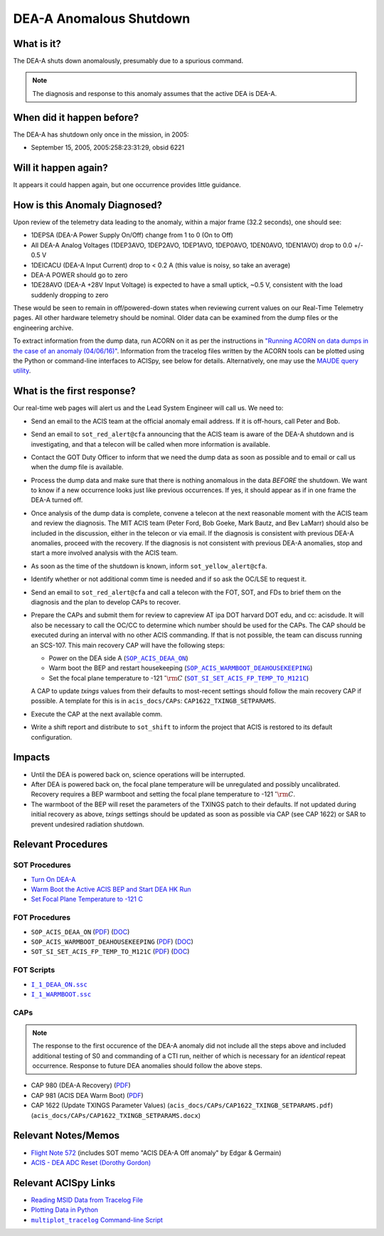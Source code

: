 .. _dea-shutdown:

DEA-A Anomalous Shutdown
========================

What is it?
-----------

The DEA-A shuts down anomalously, presumably due to a spurious command.

.. note::

   The diagnosis and response to this anomaly assumes that the active
   DEA is DEA-A.

When did it happen before?
--------------------------

The DEA-A has shutdown only once in the mission, in 2005:

* September 15, 2005, 2005:258:23:31:29, obsid 6221

Will it happen again?
---------------------

It appears it could happen again, but one occurrence provides little guidance.

How is this Anomaly Diagnosed?
------------------------------

Upon review of the telemetry data leading to the anomaly, within a major frame (32.2 seconds), one should see:

* 1DEPSA (DEA-A Power Supply On/Off) change from 1 to 0 (On to Off)
* All DEA-A Analog Voltages (1DEP3AVO, 1DEP2AVO, 1DEP1AVO, 1DEP0AVO, 1DEN0AVO, 1DEN1AVO) 
  drop to 0.0 +/- 0.5 V 
* 1DEICACU (DEA-A Input Current) drop to < 0.2 A (this value is noisy, so take an average)
* DEA-A POWER should go to zero
* 1DE28AVO (DEA-A +28V Input Voltage) is expected to have a small uptick, ~0.5 V, consistent with
  the load suddenly dropping to zero

These would be seen to remain in off/powered-down states when reviewing current values on our Real-Time Telemetry pages.
All other hardware telemetry should be nominal. Older data can be examined from the dump files or the 
engineering archive. 

To extract information from the dump data, run ACORN on it as per the instructions in
`"Running ACORN on data dumps in the case of an anomaly (04/06/16)" <http://cxc.cfa.harvard.edu/acis/memos/Dump_Acorn.html>`_. 
Information from the tracelog files written by the ACORN tools can be plotted 
using the Python or command-line interfaces to ACISpy, see below for details.
Alternatively, one may use the
`MAUDE query utility <https://occweb.cfa.harvard.edu/occweb/web/web_dev/smancini/mqb/maude_query_builder.php>`_.


What is the first response?
---------------------------

Our real-time web pages will alert us and the Lead System Engineer will call us. We need to:
 
* Send an email to the ACIS team at the official anomaly email address.  If it is off-hours, call Peter and Bob.
* Send an email to ``sot_red_alert@cfa`` announcing that the ACIS team is aware of the DEA-A shutdown
  and is investigating, and that a telecon will be called when more information is available.
* Contact the GOT Duty Officer to inform that we need the dump data as soon as possible and to
  email or call us when the dump file is available.
* Process the dump data and make sure that there is nothing anomalous in the data *BEFORE*
  the shutdown. We want to know if a new occurrence looks just like
  previous occurrences.
  If yes, it should appear as if in one frame the DEA-A turned off.
* Once analysis of the dump data is complete, convene a telecon at the next reasonable moment
  with the ACIS team and review the diagnosis. The MIT ACIS team (Peter Ford, Bob Goeke, Mark
  Bautz, and Bev LaMarr) should also be included in the discussion, either in the telecon or
  via email. If the diagnosis is consistent with previous DEA-A anomalies, proceed with the
  recovery. If the diagnosis is not consistent with previous DEA-A anomalies, stop and start a
  more involved analysis with the ACIS team.
* As soon as the time of the shutdown is known, inform ``sot_yellow_alert@cfa``.
* Identify whether or not additional comm time is needed and if so ask the OC/LSE to request it.
* Send an email to ``sot_red_alert@cfa`` and call a telecon with the FOT, SOT, and FDs to brief
  them on the diagnosis and the plan to develop CAPs to recover.
* Prepare the CAPs and submit them for review to capreview AT ipa DOT harvard DOT edu, and cc: acisdude.
  It will also be necessary to call the OC/CC to determine which number should be used for the CAPs.
  The CAP should be executed during an interval with no other ACIS commanding.  If that is not possible, the team can discuss running an SCS-107. 
  This main recovery CAP will have the following steps:

  - Power on the DEA side A (|deaa_on|_)
  - Warm boot the BEP and restart housekeeping (|wmboot_hkp|_)
  - Set the focal plane temperature to -121 :math:`^{\circ}\rm{C}` (|fptemp_121|_)

  A CAP to update *txings* values from their defaults to most-recent settings should follow the
  main recovery CAP if possible.  A template for this is in ``acis_docs/CAPs``: ``CAP1622_TXINGB_SETPARAMS``.


* Execute the CAP at the next available comm.
* Write a shift report and distribute to ``sot_shift`` to inform the project that ACIS is restored
  to its default configuration.

    
Impacts
-------

* Until the DEA is powered back on, science operations will be interrupted.
* After DEA is powered back on, the focal plane temperature will be unregulated and possibly uncalibrated. Recovery
  requires a BEP warmboot and setting the focal plane temperature to -121 :math:`^{\circ}\rm{C}`.
* The warmboot of the BEP will reset the parameters of the TXINGS patch to their defaults.
  If not updated during initial recovery as above, *txings* settings should be updated as soon as possible via CAP (see CAP 1622) or SAR to prevent undesired radiation shutdown.


Relevant Procedures
-------------------

.. |deaa_on| replace:: ``SOP_ACIS_DEAA_ON``
.. _deaa_on: https://occweb.cfa.harvard.edu/occweb/FOT/configuration/procedures/SOP/SOP_ACIS_DEAA_ON.pdf

.. |deaa_on_pdf| replace:: PDF
.. _deaa_on_pdf: https://occweb.cfa.harvard.edu/occweb/FOT/configuration/procedures/SOP/SOP_ACIS_DEAA_ON.pdf

.. |deaa_on_doc| replace:: DOC
.. _deaa_on_doc: https://occweb.cfa.harvard.edu/occweb/FOT/configuration/procedures/SOP/SOP_ACIS_DEAA_ON.docx

.. |wmboot_hkp| replace:: ``SOP_ACIS_WARMBOOT_DEAHOUSEKEEPING``
.. _wmboot_hkp: https://occweb.cfa.harvard.edu/occweb/FOT/configuration/procedures/SOP/SOP_ACIS_WARMBOOT_DEAHOUSEKEEPING.pdf 

.. |wmboot_hkp_pdf| replace:: PDF
.. _wmboot_hkp_pdf: https://occweb.cfa.harvard.edu/occweb/FOT/configuration/procedures/SOP/SOP_ACIS_WARMBOOT_DEAHOUSEKEEPING.pdf 

.. |wmboot_hkp_doc| replace:: DOC
.. _wmboot_hkp_doc: https://occweb.cfa.harvard.edu/occweb/FOT/configuration/procedures/SOP/SOP_ACIS_WARMBOOT_DEAHOUSEKEEPING.doc
		 
.. |fptemp_121| replace:: ``SOT_SI_SET_ACIS_FP_TEMP_TO_M121C``
.. _fptemp_121: https://occweb.cfa.harvard.edu/occweb/FOT/configuration/procedures/SOP/SOP_SI_SET_ACIS_FP_TEMP_TO_M121C.pdf

.. |fptemp_121_pdf| replace:: PDF
.. _fptemp_121_pdf: https://occweb.cfa.harvard.edu/occweb/FOT/configuration/procedures/SOP/SOP_SI_SET_ACIS_FP_TEMP_TO_M121C.pdf

.. |fptemp_121_doc| replace:: DOC
.. _fptemp_121_doc: https://occweb.cfa.harvard.edu/occweb/FOT/configuration/procedures/SOP/SOP_SI_SET_ACIS_FP_TEMP_TO_M121C.doc

.. |deaonssc| replace:: ``I_1_DEAA_ON.ssc``
.. _deaonssc: https://occweb.cfa.harvard.edu/occweb/FOT/configuration/products/ssc/I_1_DEAA_ON.ssc  
 
.. |warmbootssc| replace:: ``I_1_WARMBOOT.ssc``
.. _warmbootssc: https://occweb.cfa.harvard.edu/occweb/FOT/configuration/products/ssc/I_1_WARMBOOT.ssc  
 
SOT Procedures
++++++++++++++

* `Turn On DEA-A <http://cxc.cfa.harvard.edu/acis/cmd_seq/deaa_on.pdf>`_
* `Warm Boot the Active ACIS BEP and Start DEA HK Run <http://cxc.cfa.harvard.edu/acis/cmd_seq/warmboot_hkp.pdf>`_
* `Set Focal Plane Temperature to -121 C <http://cxc.cfa.harvard.edu/acis/cmd_seq/setfp_m121.pdf>`_

FOT Procedures
++++++++++++++

* ``SOP_ACIS_DEAA_ON`` (|deaa_on_pdf|_) (|deaa_on_doc|_)
* ``SOP_ACIS_WARMBOOT_DEAHOUSEKEEPING`` (|wmboot_hkp_pdf|_) (|wmboot_hkp_doc|_)
* ``SOT_SI_SET_ACIS_FP_TEMP_TO_M121C`` (|fptemp_121_pdf|_) (|fptemp_121_doc|_)

FOT Scripts
+++++++++++

* |deaonssc|_
* |warmbootssc|_

CAPs
+++++++++++

.. note::

   The response to the first occurence of the DEA-A anomaly did not
   include all the steps above and included additional testing of S0 and
   commanding of a CTI run, neither of which is necessary for an *identical* repeat occurrence.
   Response to future DEA anomalies should follow the above
   steps.

.. |cap980_pdf| replace:: PDF
.. _cap980_pdf: https://occweb.cfa.harvard.edu/occweb/FOT/configuration/CAPs/0901_1000/CAP_0980_DEA_A_Recovery/CAP_980_2005_259_sign.pdf

.. |cap981_pdf| replace:: PDF
.. _cap981_pdf: https://occweb.cfa.harvard.edu/occweb/FOT/configuration/CAPs/0901_1000/CAP_0981_ACIS_DEA_Warm_Boot/CAP_981_2005_289_sign.pdf

* CAP 980 (DEA-A Recovery) (|cap980_pdf|_)
* CAP 981 (ACIS DEA Warm Boot) (|cap981_pdf|_)
* CAP 1622 (Update TXINGS Parameter Values) (``acis_docs/CAPs/CAP1622_TXINGB_SETPARAMS.pdf``) (``acis_docs/CAPs/CAP1622_TXINGB_SETPARAMS.docx``)
  
Relevant Notes/Memos
--------------------

* `Flight Note 572
  <http://cxc.cfa.harvard.edu/acis/memos/Flight_Note572_DEA_Shutdown_Closeout_merged.pdf>`_
  (includes SOT memo "ACIS DEA-A Off anomaly" by Edgar & Germain)
* `ACIS - DEA ADC Reset (Dorothy Gordon) <http://cxc.cfa.harvard.edu/acis/memos/gordon_dea_20051118.pdf>`_

.. |mptl| replace:: ``multiplot_tracelog`` Command-line Script
.. _mptl: https://cxc.cfa.harvard.edu/acis/acispy_cmd/#multiplot-tracelog

Relevant ACISpy Links
---------------------

* `Reading MSID Data from Tracelog File <https://cxc.cfa.harvard.edu/acis/acispy/loading_data.html#reading-msid-data-from-a-tracelog-file>`_
* `Plotting Data in Python <https://cxc.cfa.harvard.edu/acis/acispy/Plotting_Data.html>`_
* |mptl|_
